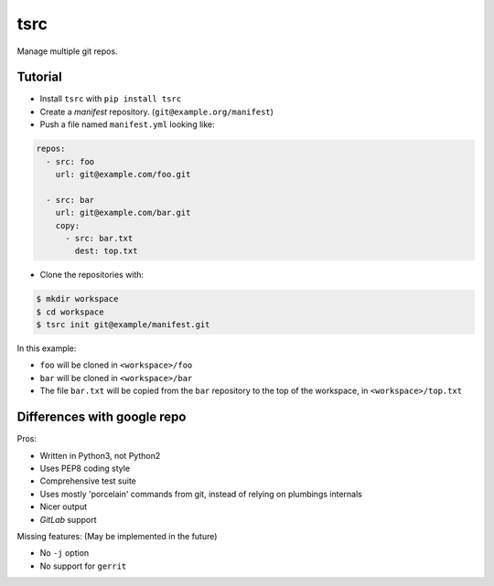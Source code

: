 tsrc
====

Manage multiple git repos.

Tutorial
---------

* Install ``tsrc`` with ``pip install tsrc``

* Create a *manifest* repository. (``git@example.org/manifest``)

* Push a file named ``manifest.yml`` looking like:

.. code-block:: yaml


    repos:
      - src: foo
        url: git@example.com/foo.git

      - src: bar
        url: git@example.com/bar.git
        copy:
          - src: bar.txt
            dest: top.txt


* Clone the repositories with:

.. code-block:: console

    $ mkdir workspace
    $ cd workspace
    $ tsrc init git@example/manifest.git

In this example:

* ``foo`` will be cloned in ``<workspace>/foo``
* ``bar`` will be cloned in ``<workspace>/bar``
* The file ``bar.txt`` will be copied from the ``bar`` repository to the
  top of the workspace, in ``<workspace>/top.txt``


Differences with google repo
-----------------------------

Pros:

* Written in Python3, not Python2
* Uses PEP8 coding style
* Comprehensive test suite
* Uses mostly 'porcelain' commands from git, instead of relying on plumbings
  internals
* Nicer output
* `GitLab` support


Missing features: (May be implemented in the future)

* No ``-j`` option
* No support for ``gerrit``
